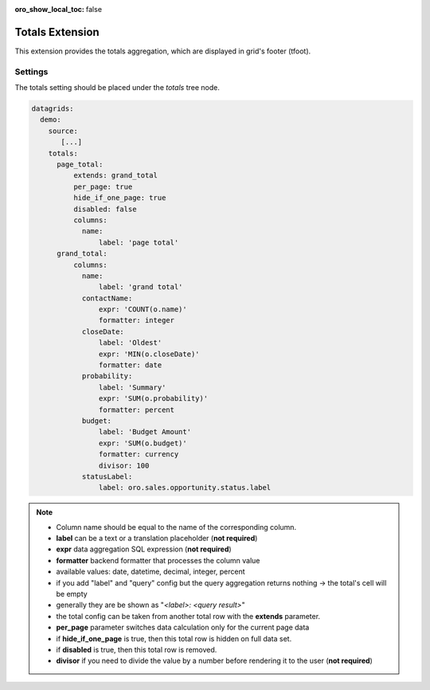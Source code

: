 :oro_show_local_toc: false

.. _customize-datagrid-extensions-totals:

Totals Extension
================

This extension provides the totals aggregation, which are displayed in grid's footer (tfoot).

Settings
--------

The totals setting should be placed under the `totals` tree node.

.. code-block:: yaml


    datagrids:
      demo:
        source:
           [...]
        totals:
          page_total:
              extends: grand_total
              per_page: true
              hide_if_one_page: true
              disabled: false
              columns:
                name:
                    label: 'page total'
          grand_total:
              columns:
                name:
                    label: 'grand total'
                contactName:
                    expr: 'COUNT(o.name)'
                    formatter: integer
                closeDate:
                    label: 'Oldest'
                    expr: 'MIN(o.closeDate)'
                    formatter: date
                probability:
                    label: 'Summary'
                    expr: 'SUM(o.probability)'
                    formatter: percent
                budget:
                    label: 'Budget Amount'
                    expr: 'SUM(o.budget)'
                    formatter: currency
                    divisor: 100
                statusLabel:
                    label: oro.sales.opportunity.status.label


.. note::

    - Column name should be equal to the name of the corresponding column.
    - **label** can be a text or a translation placeholder (**not required**)
    - **expr** data aggregation SQL expression (**not required**)
    - **formatter** backend formatter that processes the column value
    - available values: date, datetime, decimal, integer, percent
    - if you add "label" and "query" config but the query aggregation returns nothing -> the total's cell will be empty
    - generally they are be shown as "`<label>: <query result>`"
    - the total config can be taken from another total row with the **extends** parameter.
    - **per_page** parameter switches data calculation only for the current page data
    - if **hide_if_one_page** is true, then this total row is hidden on full data set.
    - if **disabled** is true, then this total row is removed.
    - **divisor** if you need to divide the value by a number before rendering it to the user (**not required**)
